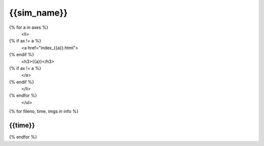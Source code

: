 {{sim_name}}
============

.. raw:: html
   
   <script>$('#dLabelLocalToc').addClass('hidden');</script>

   <h2>Click on one of the axes below to change the axis of projection.</h2>
   <ul>
{% for a in axes %}
   <li>
{% if ax != a %}
   <a href="index_{{a}}.html">
{% endif %}
   <h3>{{a}}</h3>
{% if ax != a %}
   </a>
{% endif %}
   </li>
{% endfor %}
   </ul>
 
{% for fileno, time, imgs in info %}

{{time}}
------------

.. raw:: html

   <a href="{{fileno}}.html" target="_blank">
   <figure style="display: inline-block;">
   <figcaption><h4>X-ray Emissivity</h4></figcaption>
   <img src={{imgs.xray_emissivity}} width="450" />
   </figure>
   <figure style="display: inline-block;">
   <figcaption><h4>Projected Temperature</h4></figcaption>
   <img src={{imgs.kT}} width="450" />
   </figure>
   <figure style="display: inline-block;">
   <figcaption><h4>Total Density</h4></figcaption>
   <img src={{imgs.total_density}} width="450" />
   </figure>
   <figure style="display: inline-block;">
   <figcaption><h4>Compton-y</h4></figcaption>
   <img src={{imgs.szy}} width="450" />
   </figure>
   </a>

{% endfor %}
